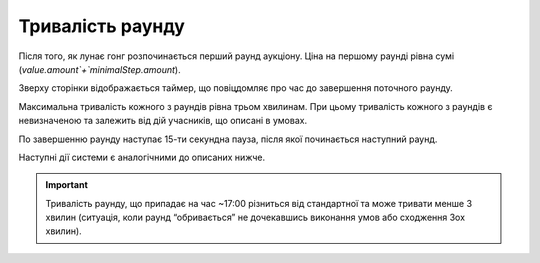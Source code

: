 .. _duration:

Тривалість раунду
=================

Після того, як лунає гонг розпочинається перший раунд аукціону. Ціна на першому раунді рівна сумі (`value.amount`+`minimalStep.amount`).

Зверху сторінки відображається таймер, що повіцдомляє про час до завершення поточного раунду.

Максимальна тривалість кожного з раундів рівна трьом хвилинам. При цьому тривалість кожного з раундів є невизначеною та залежить від дій учасників, що описані в умовах.

По завершенню раунду наступає 15-ти секундна пауза, після якої починається наступний раунд.

Наступні дії системи є аналогічними до описаних нижче.

.. important:: 
   
   Тривалість раунду, що припадає на час ~17:00 різниться від стандартної та може тривати менше 3 хвилин (ситуація, коли раунд “обривається” не дочекавшись виконання умов або сходження 3ох хвилин).
